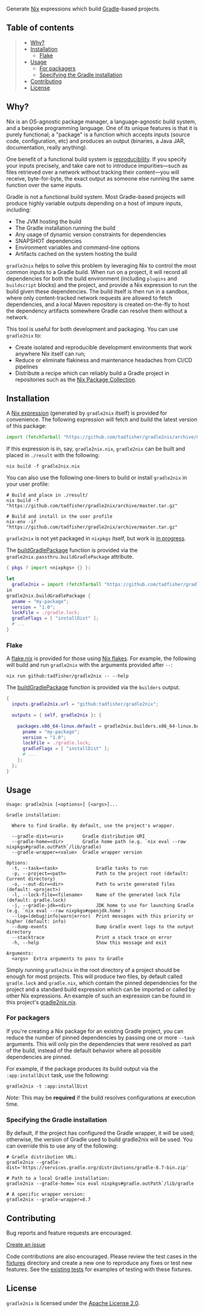 #+STARTUP: inlineimages

[[./assets/gradle2nix.png]]

Generate [[https://nixos.org/nix/][Nix]] expressions which build [[https://gradle.org/][Gradle]]-based projects.

** Table of contents

#+BEGIN_QUOTE
- [[#why][Why?]]
- [[#installation][Installation]]
  - [[#flake][Flake]]
- [[#usage][Usage]]
  - [[#for-packagers][For packagers]]
  - [[#specifying-the-gradle-installation][Specifying the Gradle installation]]
- [[#contributing][Contributing]]
- [[#license][License]]
#+END_QUOTE

** Why?

Nix is an OS-agnostic package manager, a language-agnostic build
system, and a bespoke programming language. One of its unique features
is that it is purely functional; a "package" is a function which
accepts inputs (source code, configuration, etc) and produces an
output (binaries, a Java JAR, documentation, really anything).

One benefit of a functional build system is [[https://reproducible-builds.org/][reproducibility]]. If you
specify your inputs precisely, and take care not to introduce
impurities—such as files retrieved over a network without tracking
their content—you will receive, byte-for-byte, the exact output as
someone else running the same function over the same inputs.

Gradle is not a functional build system. Most Gradle-based projects
will produce highly variable outputs depending on a host of impure
inputs, including:

- The JVM hosting the build
- The Gradle installation running the build
- Any usage of dynamic version constraints for dependencies
- SNAPSHOT dependencies
- Environment variables and command-line options
- Artifacts cached on the system hosting the build

=gradle2nix= helps to solve this problem by leveraging Nix to control
the most common inputs to a Gradle build. When run on a project, it
will record all dependencies for both the build environment (including
=plugins= and =buildscript= blocks) and the project, and provide a Nix
expression to run the build given these dependencies. The build itself
is then run in a sandbox, where only content-tracked network requests
are allowed to fetch dependencies, and a local Maven repository is
created on-the-fly to host the dependency artifacts somewhere Gradle
can resolve them without a network.

This tool is useful for both development and packaging. You can use
=gradle2nix= to:

- Create isolated and reproducible development environments that work
  anywhere Nix itself can run;
- Reduce or eliminate flakiness and maintenance headaches from CI/CD
  pipelines
- Distribute a recipe which can reliably build a Gradle project in
  repositories such as the [[https://nixos.org/nixpkgs/][Nix Package Collection]].

** Installation

A [[./gradle.nix][Nix expression]] (generated by =gradle2nix= itself) is provided for
convenience. The following expression will fetch and build the latest
version of this package:

#+begin_src nix
import (fetchTarball "https://github.com/tadfisher/gradle2nix/archive/master.tar.gz")  {}
#+end_src

If this expression is in, say, =gradle2nix.nix=, =gradle2nix= can be
built and placed in =./result= with the following:

#+begin_example
nix build -f gradle2nix.nix
#+end_example

You can also use the following one-liners to build or install
=gradle2nix= in your user profile:

#+begin_example
# Build and place in ./result/
nix build -f "https://github.com/tadfisher/gradle2nix/archive/master.tar.gz"

# Build and install in the user profile
nix-env -if "https://github.com/tadfisher/gradle2nix/archive/master.tar.gz"
#+end_example

=gradle2nix= is not yet packaged in =nixpkgs= itself, but work is
[[https://github.com/NixOS/nixpkgs/pull/77422][in progress]].

The [[./gradle.nix][buildGradlePackage]] function is provided via the
=gradle2nix.passthru.buildGradlePackage= attribute.

#+begin_src nix
{ pkgs ? import <nixpkgs> {} }:

let
  gradle2nix = import (fetchTarball "https://github.com/tadfisher/gradle2nix/archive/master.tar.gz")  {}
in
gradle2nix.buildGradlePackage {
  pname = "my-package";
  version = "1.0";
  lockFile = ./gradle.lock;
  gradleFlags = [ "installDist" ];
  # ...
}
#+end_src

*** Flake

A [[./flake.nix][flake.nix]] is provided for those using [[https://nixos.wiki/wiki/Flakes][Nix flakes]]. For example, the
following will build and run =gradle2nix= with the arguments provided
after =--=:

#+begin_example
nix run github:tadfisher/gradle2nix -- --help
#+end_example

The [[./gradle.nix][buildGradlePackage]] function is provided via the
=builders= output.

#+begin_src nix
{
  inputs.gradle2nix.url = "github:tadfisher/gradle2nix";

  outputs = { self, gradle2nix }: {

    packages.x86_64-linux.default = gradle2nix.builders.x86_64-linux.buildGradlePackage {
      pname = "my-package";
      version = "1.0";
      lockFile = ./gradle.lock;
      gradleFlags = [ "installDist" ];
      # ...
    };
  };
}
#+end_src

** Usage

#+begin_example
Usage: gradle2nix [<options>] [<args>]...

Gradle installation:

  Where to find Gradle. By default, use the project's wrapper.

  --gradle-dist=<uri>       Gradle distribution URI
  --gradle-home=<dir>       Gradle home path (e.g. `nix eval --raw nixpkgs#gradle.outPath`/lib/gradle)
  --gradle-wrapper=<value>  Gradle wrapper version

Options:
  -t, --task=<task>              Gradle tasks to run
  -p, --project=<path>           Path to the project root (default: Current directory)
  -o, --out-dir=<dir>            Path to write generated files (default: <project>)
  -l, --lock-file=<filename>     Name of the generated lock file (default: gradle.lock)
  -j, --gradle-jdk=<dir>         JDK home to use for launching Gradle (e.g. `nix eval --raw nixpkgs#openjdk.home`)
  --log=(debug|info|warn|error)  Print messages with this priority or higher (default: info)
  --dump-events                  Dump Gradle event logs to the output directory
  --stacktrace                   Print a stack trace on error
  -h, --help                     Show this message and exit

Arguments:
  <args>  Extra arguments to pass to Gradle
#+end_example

Simply running =gradle2nix= in the root directory of a project should
be enough for most projects. This will produce two files, by default
called =gradle.lock= and =gradle.nix=, which contain the
pinned dependencies for the project and a standard build expression
which can be imported or called by other Nix expressions. An example
of such an expression can be found in this project's [[./gradle2nix.nix][gradle2nix.nix]].

*** For packagers

If you're creating a Nix package for an existing Gradle project, you
can reduce the number of pinned dependencies by passing one or more
=--task= arguments. This will only pin the dependencies that were
resolved as part of the build, instead of the default behavior where
all possible dependencies are pinned.

For example, if the package produces its build output via the
=:app:installDist= task, use the following:

#+begin_example
gradle2nix -t :app:installDist
#+end_example

/Note:/ This may be *required* if the build resolves configurations
at execution time.

*** Specifying the Gradle installation

By default, if the project has configured the Gradle wrapper, it will
be used; otherwise, the version of Gradle used to build gradle2nix
will be used. You can override this to use any of the following:

#+begin_example
# Gradle distribution URL:
gradle2nix --gradle-dist='https://services.gradle.org/distributions/gradle-8.7-bin.zip'

# Path to a local Gradle installation:
gradle2nix --gradle-home=`nix eval nixpkgs#gradle.outPath`/lib/gradle

# A specific wrapper version:
gradle2nix --gradle-wrapper=8.7
#+end_example

** Contributing

Bug reports and feature requests are encouraged.

[[https://github.com/tadfisher/gradle2nix/issues/new][Create an issue]]

Code contributions are also encouraged. Please review the test cases
in the [[./fixtures][fixtures]] directory and create a new one to reproduce any fixes
or test new features. See the [[./app/src/test/kotlin/org/nixos/gradle2nix/GoldenTest.kt][existing tests]]
for examples of testing with these fixtures.

** License

=gradle2nix= is licensed under the [[./COPYING][Apache License 2.0]].
